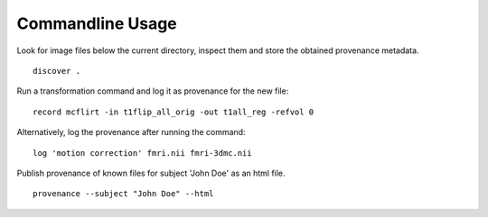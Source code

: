 Commandline Usage
=================

Look for image files below the current directory, inspect them and store the obtained provenance metadata. 
::

    discover .


Run a transformation command and log it as provenance for the new file:
::

    record mcflirt -in t1flip_all_orig -out t1all_reg -refvol 0


Alternatively, log the provenance after running the command:
::

    log 'motion correction' fmri.nii fmri-3dmc.nii


Publish provenance of known files for subject 'John Doe' as an html file.
::

    provenance --subject "John Doe" --html

